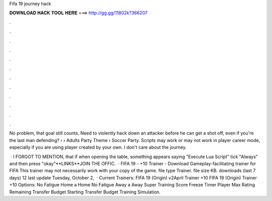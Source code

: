 Fifa 19 journey hack



𝐃𝐎𝐖𝐍𝐋𝐎𝐀𝐃 𝐇𝐀𝐂𝐊 𝐓𝐎𝐎𝐋 𝐇𝐄𝐑𝐄 ===> http://gg.gg/11802k?366207



.



.



.



.



.



.



.



.



.



.



.



.

No problem, that goal still counts. Need to violently hack down an attacker before he can get a shot off, even if you're the last man defending?  › › Adults Party Theme › Soccer Party. Scripts may work or may not work in player career mode, especially if you are using player created by your own. I don't care about the journey.

 · I FORGOT TO MENTION, that if when opening the table, something appears saying "Execute Lua Script" tick "Always" and then press "okay"**LINKS**JOIN THE OFFIC.  · FIFA 19 - +10 Trainer - Download Gameplay-facilitating trainer for FIFA This trainer may not necessarily work with your copy of the game. file type Trainer. file size KB. downloads (last 7 days) 12 last update Tuesday, October 2,   · Current Trainers: FIFA 19 (Origin) v2April Trainer +10 FIFA 19 (Origin) Trainer +10 Options: No Fatigue Home a Home No Fatigue Away a Away Super Training Score Freeze Timer Player Max Rating Remaining Transfer Budget Starting Transfer Budget Training Simulation.
